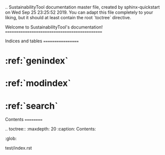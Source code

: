 .. SustainabilityTool documentation master file, created by
   sphinx-quickstart on Wed Sep 25 23:25:52 2019.
   You can adapt this file completely to your liking, but it should at least
   contain the root `toctree` directive.

Welcome to SustainabilityTool's documentation!
==============================================



Indices and tables
==================

* :ref:`genindex`
* :ref:`modindex`
* :ref:`search`


Contents
==========

.. toctree::
   :maxdepth: 20
   :caption: Contents:
   :glob:

   test/index.rst
